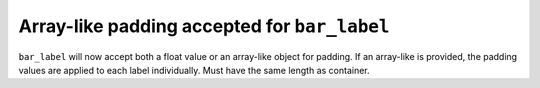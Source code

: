 Array-like padding accepted for ``bar_label``
--------------------------------------------------------------------------
``bar_label`` will now accept both a float value or an array-like object
for padding. If an array-like is provided, the padding values are applied
to each label individually. Must have the same length as container.
